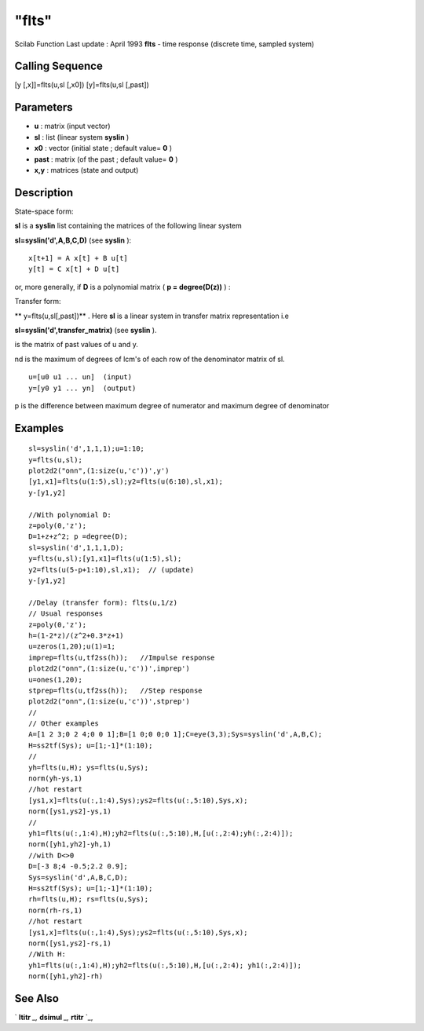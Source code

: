 ====
"flts"
====

Scilab Function Last update : April 1993
**flts** - time response (discrete time, sampled system)



Calling Sequence
~~~~~~~~~~~~~~~~

[y [,x]]=flts(u,sl [,x0])
[y]=flts(u,sl [,past])




Parameters
~~~~~~~~~~


+ **u** : matrix (input vector)
+ **sl** : list (linear system **syslin** )
+ **x0** : vector (initial state ; default value= **0** )
+ **past** : matrix (of the past ; default value= **0** )
+ **x,y** : matrices (state and output)




Description
~~~~~~~~~~~

State-space form:

**sl** is a **syslin** list containing the matrices of the following
linear system

**sl=syslin('d',A,B,C,D)** (see **syslin** ):


::

    
    
      x[t+1] = A x[t] + B u[t]
      y[t] = C x[t] + D u[t]
       
        


or, more generally, if **D** is a polynomial matrix ( **p =
degree(D(z))** ) :

Transfer form:

** y=flts(u,sl[,past])** . Here **sl** is a linear system in transfer
matrix representation i.e

**sl=syslin('d',transfer_matrix)** (see **syslin** ).

is the matrix of past values of u and y.

nd is the maximum of degrees of lcm's of each row of the denominator
matrix of sl.


::

    
    
    u=[u0 u1 ... un]  (input)
    y=[y0 y1 ... yn]  (output)
       
        


p is the difference between maximum degree of numerator and maximum
degree of denominator



Examples
~~~~~~~~


::

    
    
    sl=syslin('d',1,1,1);u=1:10;
    y=flts(u,sl); 
    plot2d2("onn",(1:size(u,'c'))',y')
    [y1,x1]=flts(u(1:5),sl);y2=flts(u(6:10),sl,x1);
    y-[y1,y2]
    
    //With polynomial D:
    z=poly(0,'z');
    D=1+z+z^2; p =degree(D);
    sl=syslin('d',1,1,1,D);
    y=flts(u,sl);[y1,x1]=flts(u(1:5),sl);
    y2=flts(u(5-p+1:10),sl,x1);  // (update)
    y-[y1,y2]
    
    //Delay (transfer form): flts(u,1/z)
    // Usual responses
    z=poly(0,'z');
    h=(1-2*z)/(z^2+0.3*z+1)
    u=zeros(1,20);u(1)=1;
    imprep=flts(u,tf2ss(h));   //Impulse response
    plot2d2("onn",(1:size(u,'c'))',imprep')
    u=ones(1,20);
    stprep=flts(u,tf2ss(h));   //Step response
    plot2d2("onn",(1:size(u,'c'))',stprep')
    //
    // Other examples
    A=[1 2 3;0 2 4;0 0 1];B=[1 0;0 0;0 1];C=eye(3,3);Sys=syslin('d',A,B,C);
    H=ss2tf(Sys); u=[1;-1]*(1:10);
    //
    yh=flts(u,H); ys=flts(u,Sys);
    norm(yh-ys,1)    
    //hot restart
    [ys1,x]=flts(u(:,1:4),Sys);ys2=flts(u(:,5:10),Sys,x);
    norm([ys1,ys2]-ys,1)
    //
    yh1=flts(u(:,1:4),H);yh2=flts(u(:,5:10),H,[u(:,2:4);yh(:,2:4)]);
    norm([yh1,yh2]-yh,1)
    //with D<>0
    D=[-3 8;4 -0.5;2.2 0.9];
    Sys=syslin('d',A,B,C,D);
    H=ss2tf(Sys); u=[1;-1]*(1:10);
    rh=flts(u,H); rs=flts(u,Sys);
    norm(rh-rs,1)
    //hot restart
    [ys1,x]=flts(u(:,1:4),Sys);ys2=flts(u(:,5:10),Sys,x);
    norm([ys1,ys2]-rs,1)
    //With H:
    yh1=flts(u(:,1:4),H);yh2=flts(u(:,5:10),H,[u(:,2:4); yh1(:,2:4)]);
    norm([yh1,yh2]-rh)
     
      




See Also
~~~~~~~~

` **ltitr** `_,` **dsimul** `_,` **rtitr** `_,

.. _
      : ://./control/ltitr.htm
.. _
      : ://./control/dsimul.htm
.. _
      : ://./control/rtitr.htm


